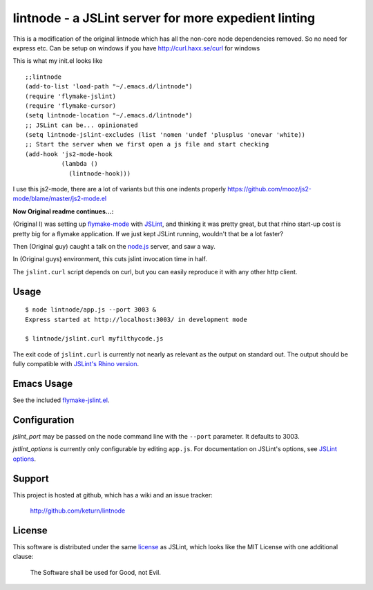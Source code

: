 lintnode - a JSLint server for more expedient linting
=====================================================

This is a modification of the original lintnode which has all the non-core node dependencies removed.
So no need for express etc. Can be setup on windows if you have http://curl.haxx.se/curl for windows 

This is what my init.el looks like

::

 ;;lintnode
 (add-to-list 'load-path "~/.emacs.d/lintnode")
 (require 'flymake-jslint)
 (require 'flymake-cursor)
 (setq lintnode-location "~/.emacs.d/lintnode")
 ;; JSLint can be... opinionated
 (setq lintnode-jslint-excludes (list 'nomen 'undef 'plusplus 'onevar 'white))
 ;; Start the server when we first open a js file and start checking
 (add-hook 'js2-mode-hook
           (lambda ()
             (lintnode-hook))) 

I use this js2-mode, there are a lot of variants but this one indents properly
https://github.com/mooz/js2-mode/blame/master/js2-mode.el

:Now Original readme continues...:


(Original I) was setting up `flymake-mode`_ with JSLint_, and thinking it was
pretty great, but that rhino start-up cost is pretty big for a flymake
application.  If we just kept JSLint running, wouldn't that be a lot
faster?

Then (Original guy) caught a talk on the `node.js`_ server, and saw a way.

In (Original guys) environment, this cuts jslint invocation time in half.

The ``jslint.curl`` script depends on curl, but you can easily
reproduce it with any other http client.

.. _flymake-mode: http://www.emacswiki.org/emacs/FlymakeJavaScript
.. _JSLint: http://www.jslint.com/
.. _node.js: http://nodejs.org/


Usage
-----

::

  $ node lintnode/app.js --port 3003 &
  Express started at http://localhost:3003/ in development mode

  $ lintnode/jslint.curl myfilthycode.js

The exit code of ``jslint.curl`` is currently not nearly as relevant
as the output on standard out.  The output should be fully compatible
with `JSLint's Rhino version`__.

.. __: http://www.jslint.com/rhino/


Emacs Usage
-----------

See the included `flymake-jslint.el`__.

.. __: flymake-jslint.el


Configuration
-------------

`jslint_port` may be passed on the node command line with the
``--port`` parameter.  It defaults to 3003.

`jstlint_options` is currently only configurable by editing
``app.js``.  For documentation on JSLint's options, see `JSLint
options`_.

.. _JSLint options: http://www.jslint.com/lint.html#options


Support
-------

This project is hosted at github, which has a wiki and an issue tracker:

  http://github.com/keturn/lintnode


License
-------

This software is distributed under the same license__ as JSLint, which
looks like the MIT License with one additional clause:

  The Software shall be used for Good, not Evil.

.. __: LICENSE
